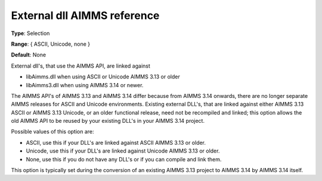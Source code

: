 

.. _Options_Enccoding_Options_-_external_dll_AIMMS_reference:


External dll AIMMS reference
============================



**Type**:	Selection	

**Range**:	{ ASCII, Unicode, none }	

**Default**:	None	



External dll's, that use the AIMMS API, are linked against 

*	libAimms.dll when using ASCII or Unicode AIMMS 3.13 or older
*	libAimms3.dll when using AIMMS 3.14 or newer.

The AIMMS API's of AIMMS 3.13 and AIMMS 3.14 differ because from AIMMS 3.14 onwards, there are no longer separate AIMMS releases for ASCII and Unicode environments. Existing external DLL's, that are linked against either AIMMS 3.13 ASCII or AIMMS 3.13 Unicode, or an older functional release, need not be recompiled and linked; this option allows the old AIMMS API to be reused by your existing DLL's in your AIMMS 3.14 project. 





Possible values of this option are:

*	ASCII, use this if your DLL's are linked against ASCII AIMMS 3.13 or older.
*	Unicode, use this if your DLL's are linked against Unicode AIMMS 3.13 or older.
*	None, use this if you do not have any DLL's or if you can compile and link them.




This option is typically set during the conversion of an existing AIMMS 3.13 project to AIMMS 3.14 by AIMMS 3.14 itself.




